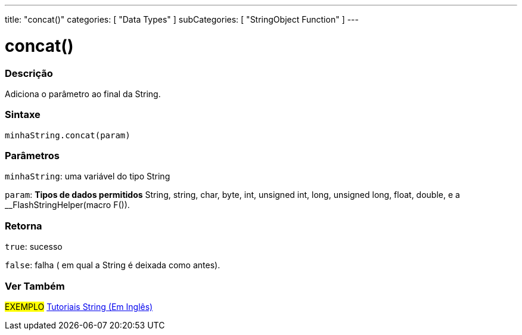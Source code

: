 ---
title: "concat()"
categories: [ "Data Types" ]
subCategories: [ "StringObject Function" ]
---

= concat()

// OVERVIEW SECTION STARTS
[#overview]
--

[float]
=== Descrição
Adiciona o parâmetro ao final da String.

[%hardbreaks]


[float]
=== Sintaxe
`minhaString.concat(param)`

[float]
=== Parâmetros
`minhaString`: uma variável do tipo String

`param`: *Tipos de dados permitidos* String, string, char, byte, int, unsigned int, long, unsigned long, float, double, e a __FlashStringHelper(macro F()).

[float]
=== Retorna
`true`: sucesso

`false`: falha ( em qual a String é deixada como antes).

--
// OVERVIEW SECTION ENDS



// HOW TO USE SECTION ENDS


// SEE ALSO SECTION
[#see_also]
--

[float]
=== Ver Também

[role="example"]
#EXEMPLO# https://www.arduino.cc/en/Tutorial/BuiltInExamples#strings[Tutoriais String (Em Inglês)] +
--
// SEE ALSO SECTION ENDS
